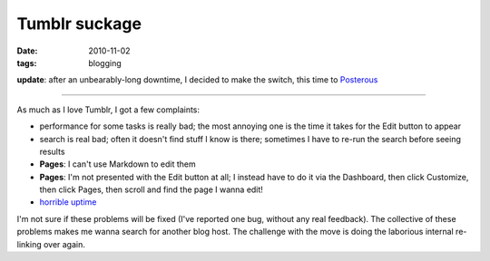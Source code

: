 Tumblr suckage
==============

:date: 2010-11-02
:tags: blogging



**update**: after an unbearably-long downtime, I decided to make the
switch, this time to `Posterous`_

--------------

As much as I love Tumblr, I got a few complaints:

-  performance for some tasks is really bad; the most annoying one is
   the time it takes for the Edit button to appear
-  search is real bad; often it doesn't find stuff I know is there;
   sometimes I have to re-run the search before seeing results
-  **Pages**: I can't use Markdown to edit them
-  **Pages**: I'm not presented with the Edit button at all; I instead
   have to do it via the Dashboard, then click Customize, then click
   Pages, then scroll and find the page I wanna edit!
-  `horrible uptime`_

I'm not sure if these problems will be fixed (I've reported one bug,
without any real feedback). The collective of these problems makes me
wanna search for another blog host. The challenge with the move is doing
the laborious internal re-linking over again.

.. _Posterous: https://posterous.com/
.. _horrible uptime: http://royal.pingdom.com/2010/12/17/the-most-reliable-and-unreliable-blogging-services-2/
